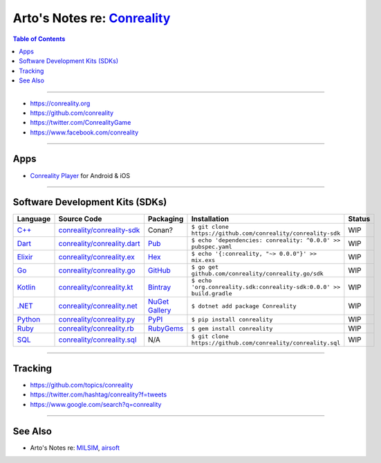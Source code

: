 ********************************************************
Arto's Notes re: `Conreality <https://conreality.org>`__
********************************************************

.. contents:: Table of Contents
   :local:
   :depth: 1
   :backlinks: none

----

- https://conreality.org

- https://github.com/conreality

- https://twitter.com/ConrealityGame

- https://www.facebook.com/conreality

----

Apps
====

- `Conreality Player <https://github.com/conreality/conreality-player>`__
  for Android & iOS

----

Software Development Kits (SDKs)
================================

.. list-table::
   :widths: 10 15 15 55 5
   :header-rows: 1

   * - Language
     - Source Code
     - Packaging
     - Installation
     - Status

   * - `C++ <https://sdk.conreality.org/cpp/>`__
     - `conreality/conreality-sdk <https://github.com/conreality/conreality-sdk>`__
     - Conan?
     - ``$ git clone https://github.com/conreality/conreality-sdk``
     - WIP

   * - `Dart <https://sdk.conreality.org/dart/>`__
     - `conreality/conreality.dart <https://github.com/conreality/conreality.dart>`__
     - `Pub <https://pub.dartlang.org/packages/conreality>`__
     - ``$ echo 'dependencies: conreality: ^0.0.0' >> pubspec.yaml``
     - WIP

   * - `Elixir <https://sdk.conreality.org/elixir/>`__
     - `conreality/conreality.ex <https://github.com/conreality/conreality.ex>`__
     - `Hex <https://hex.pm/packages/conreality>`__
     - ``$ echo '{:conreality, "~> 0.0.0"}' >> mix.exs``
     - WIP

   * - `Go <https://sdk.conreality.org/go/>`__
     - `conreality/conreality.go <https://github.com/conreality/conreality.go>`__
     - `GitHub <https://github.com/conreality/conreality.go>`__
     - ``$ go get github.com/conreality/conreality.go/sdk``
     - WIP

   * - `Kotlin <https://sdk.conreality.org/kotlin/>`__
     - `conreality/conreality.kt <https://github.com/conreality/conreality.kt>`__
     - `Bintray <https://bintray.com/conreality>`__
     - ``$ echo 'org.conreality.sdk:conreality-sdk:0.0.0' >> build.gradle``
     - WIP

   * - `.NET <https://sdk.conreality.org/.net/>`__
     - `conreality/conreality.net <https://github.com/conreality/conreality.net>`__
     - `NuGet Gallery <https://www.nuget.org/packages/Conreality/>`__
     - ``$ dotnet add package Conreality``
     - WIP

   * - `Python <https://sdk.conreality.org/python/>`__
     - `conreality/conreality.py <https://github.com/conreality/conreality.py>`__
     - `PyPI <https://pypi.org/project/conreality/>`__
     - ``$ pip install conreality``
     - WIP

   * - `Ruby <https://sdk.conreality.org/ruby/>`__
     - `conreality/conreality.rb <https://github.com/conreality/conreality.rb>`__
     - `RubyGems <https://rubygems.org/gems/conreality>`__
     - ``$ gem install conreality``
     - WIP

   * - `SQL <https://sdk.conreality.org/sql/>`__
     - `conreality/conreality.sql <https://github.com/conreality/conreality.sql>`__
     - N/A
     - ``$ git clone https://github.com/conreality/conreality.sql``
     - WIP

----

Tracking
========

- https://github.com/topics/conreality

- https://twitter.com/hashtag/conreality?f=tweets

- https://www.google.com/search?q=conreality

----

See Also
========

- Arto's Notes re: `MILSIM <milsim>`__, `airsoft <airsoft>`__

